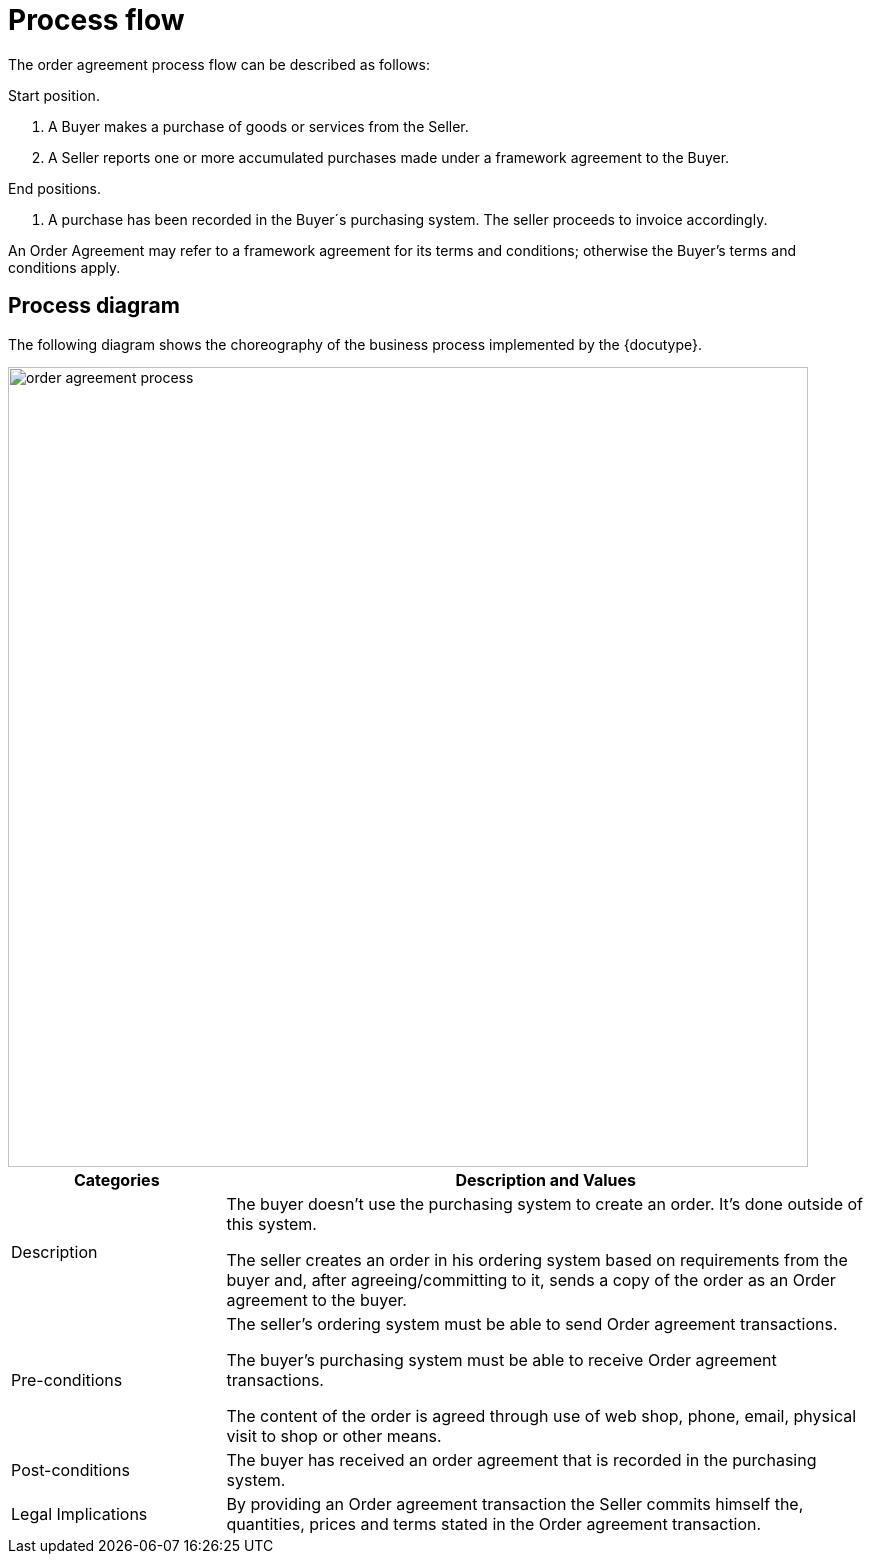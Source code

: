 
= Process flow

The order agreement process flow can be described as follows:

Start position.

. A Buyer makes a purchase of goods or services from the Seller.
. A Seller reports one or more accumulated purchases made under a framework agreement to the Buyer.

End positions.

. A purchase has been recorded in the Buyer´s purchasing system. The seller proceeds to invoice accordingly.

An Order Agreement may refer to a framework agreement for its terms and conditions; otherwise the Buyer’s terms and conditions apply.

== Process diagram
////
The diagrams are expressed in the BPMN notation. The diagram below serves as an explanation for the diagrams used in the process descriptions.

image::images/bpmn.png[align="center", width=800]

////
The following diagram shows the choreography of the business process implemented by the {docutype}.

//image::order_agreement_process1.png[align="center", width=800]

image::images/order_agreement_process.png[align="center", width=800]

[cols="3,9", options="header"]

|===
| Categories | Description and Values

| Description | The buyer doesn’t use the purchasing system to create an order. It’s done outside of this system.

The seller creates an order in his ordering system based on requirements from the buyer and, after agreeing/committing to it, sends a copy of the order as an Order agreement to the buyer.

| Pre-conditions | The seller’s ordering system must be able to send Order agreement transactions.

The buyer’s purchasing system must be able to receive Order agreement transactions.

The content of the order is agreed through use of web shop, phone, email, physical visit to shop or other means.

| Post-conditions | The buyer has received an order agreement that is recorded in the purchasing system.

| Legal Implications | By providing an Order agreement transaction the Seller commits himself the, quantities, prices and terms stated in the Order agreement transaction.

|===
